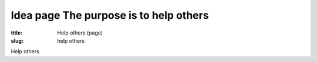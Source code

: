 Idea page The purpose is to help others
=========================================

:title: Help others (page)
:slug: help others

Help others